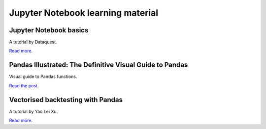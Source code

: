 Jupyter Notebook learning material
~~~~~~~~~~~~~~~~~~~~~~~~~~~~~~~~~~

Jupyter Notebook basics
-----------------------

A tutorial by Dataquest.

`Read more <https://www.dataquest.io/blog/jupyter-notebook-tutorial/>`__.

Pandas Illustrated: The Definitive Visual Guide to Pandas
---------------------------------------------------------

Visual guide to Pandas functions.

`Read the post <https://scribe.citizen4.eu/pandas-illustrated-the-definitive-visual-guide-to-pandas-c31fa921a43>`__.

Vectorised backtesting with Pandas
----------------------------------

A tutorial by Yao Lei Xu.

`Read more <https://towardsdatascience.com/backtest-trading-strategies-with-pandas-vectorized-backtesting-26001b0ba3a5>`__.
